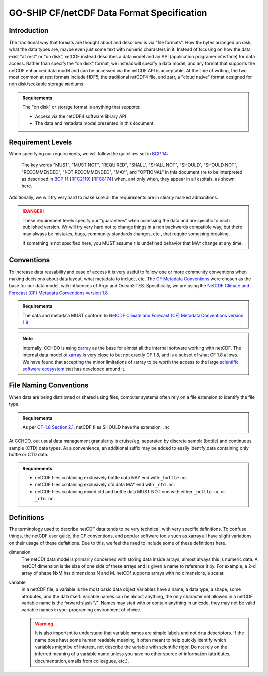 GO-SHIP CF/netCDF Data Format Specification
===========================================

Introduction
------------
The traditional way that formats are thought about and described is via "file formats".
How the bytes arranged on disk, what the data types are, maybe even just some text with numeric characters in it.
Instead of focusing on how the data exist "at rest" or "on disk", netCDF instead describes a data model and an API (application programer interface) for data access.
Rather than specify the "on disk" format, we instead will specify a data model, and any format that supports the netCDF enhanced data model and can be accessed via the netCDF API is acceptable.
At the time of writing, the two most common at rest formats include HDF5, the traditional netCDF4 file, and zarr, a "cloud native" format designed for non disk/seekable storage mediums.

.. admonition:: Requirements

    The "on disk" or storage format is anything that supports:
    
    * Access via the netCDF4 software library API
    * The data and metadata model presented in this document


Requirement Levels
------------------
When specifying our requirements, we will follow the quitelines set in `BCP 14`_:

    The key words "MUST", "MUST NOT", "REQUIRED", "SHALL", "SHALL NOT", "SHOULD", "SHOULD NOT", "RECOMMENDED", "NOT RECOMMENDED", "MAY", and "OPTIONAL" in this document are to be interpreted as described in `BCP 14`_ [`RFC2119`_] [`RFC8174`_] when, and only when, they appear in all capitals, as shown here.

Additionally, we will try very hard to make sure all the requirements are in clearly marked admonitions.

.. danger::

    These requirement levels specify our "guarantees" when accessing the data and are specific to each published version.
    We will try very hard not to change things in a non backwards compatible way, but there may always be mistakes, bugs, community standards changes, etc., that require something breaking.

    If something is not specified here, you MUST assume it is undefined behavior that MAY change at any time.

Conventions
-----------
To increase data reusability and ease of access it is very useful to follow one or more community conventions when making decisions about data layout, what metadata to include, etc.
The  `CF Metadata Conventions`_ were chosen as the base for our data model, with influences of Argo and OceanSITES.
Specifically, we are using the `NetCDF Climate and Forecast (CF) Metadata Conventions version 1.8`_

.. admonition:: Requirements

    The data and metadata MUST conform to `NetCDF Climate and Forecast (CF) Metadata Conventions version 1.8`_

.. note::

    Internally, CCHDO is using `xarray`_ as the base for almost all the internal software working with netCDF.
    The internal data model of `xarray`_ is very close to but not exactly CF 1.8, and is a subset of what CF 1.8 allows.
    We have found that accepting the minor limitations of xarray to be worth the access to the large `scientific software ecosystem`_ that has developed around it.

    .. _xarray: https://docs.xarray.dev/en/stable/
    .. _scientific software ecosystem: https://docs.xarray.dev/en/stable/ecosystem.html

File Naming Conventions
-----------------------
When data are being distributed or shared using files, computer systems often rely on a file extension to identify the file type.

.. admonition:: Requirements

    As per `CF-1.8 Section 2.1`_, netCDF files SHOULD have the extension ``.nc``

At CCHDO, out usual data management granularity is cruise/leg, separated by discrete sample (bottle) and continuous sample (CTD) data types.
As a convenience, an additional suffix may be added to easily identify data containing only bottle or CTD data.

.. admonition:: Requirements

    * netCDF files containing exclusively bottle data MAY end with ``_bottle.nc``.
    * netCDF files containing exclusively ctd data MAY end with ``_ctd.nc``.
    * netCDF files containing mixed ctd and bottle data MUST NOT end with either ``_bottle.nc`` or ``_ctd.nc``.

Definitions
-----------
The terminology used to describe netCDF data tends to be very technical, with very specific definitions.
To confuse things, the netCDF user guide, the CF conventions, and popular software tools such as xarray all have slight variations on their usage of these definitions.
Due to this, we feel the need to include some of these definitions here.

dimension
  The netCDf data model is primarily concerned with storing data inside arrays, almost always this is numeric data.
  A netCDf dimension is the size of one side of these arrays and is given a name to reference it by.
  For example, a 2-d array of shape NxM has dimensions N and M.
  netCDf supports arrays with no dimensions, a scalar.

variable
  In a netCDF file, a variable is the most basic data object
  Variables have a name, a data type, a shape, some attributes, and the data itself.
  Variable names can be almost anything, the only character not allowed in a netCDF variable name is the forward slash "/".
  Names may start with or contain anything in unicode, they may not be valid variable names in your programing environment of choice.

  .. warning::

    It is also important to understand that variable names are simple labels and not data descriptors.
    If the name does have some human readable meaning, it often meant to help quickly identify which variables might be of interest, not describe the variable with scientific rigor.
    Do not rely on the inferred meaning of a variable name unless you have no other source of information (attributes, documentation, emails from colleagues, etc.).
  

.. _BCP 14: https://www.rfc-editor.org/info/bcp14
.. _RFC2119: https://datatracker.ietf.org/doc/html/rfc2119
.. _RFC8174: https://datatracker.ietf.org/doc/html/rfc8174
.. _CF Metadata Conventions: https://cfconventions.org/
.. _NetCDF Climate and Forecast (CF) Metadata Conventions version 1.8: https://cfconventions.org/Data/cf-conventions/cf-conventions-1.8/cf-conventions.html
.. _CF-1.8 Section 2.1: https://cfconventions.org/Data/cf-conventions/cf-conventions-1.8/cf-conventions.html#_filename
